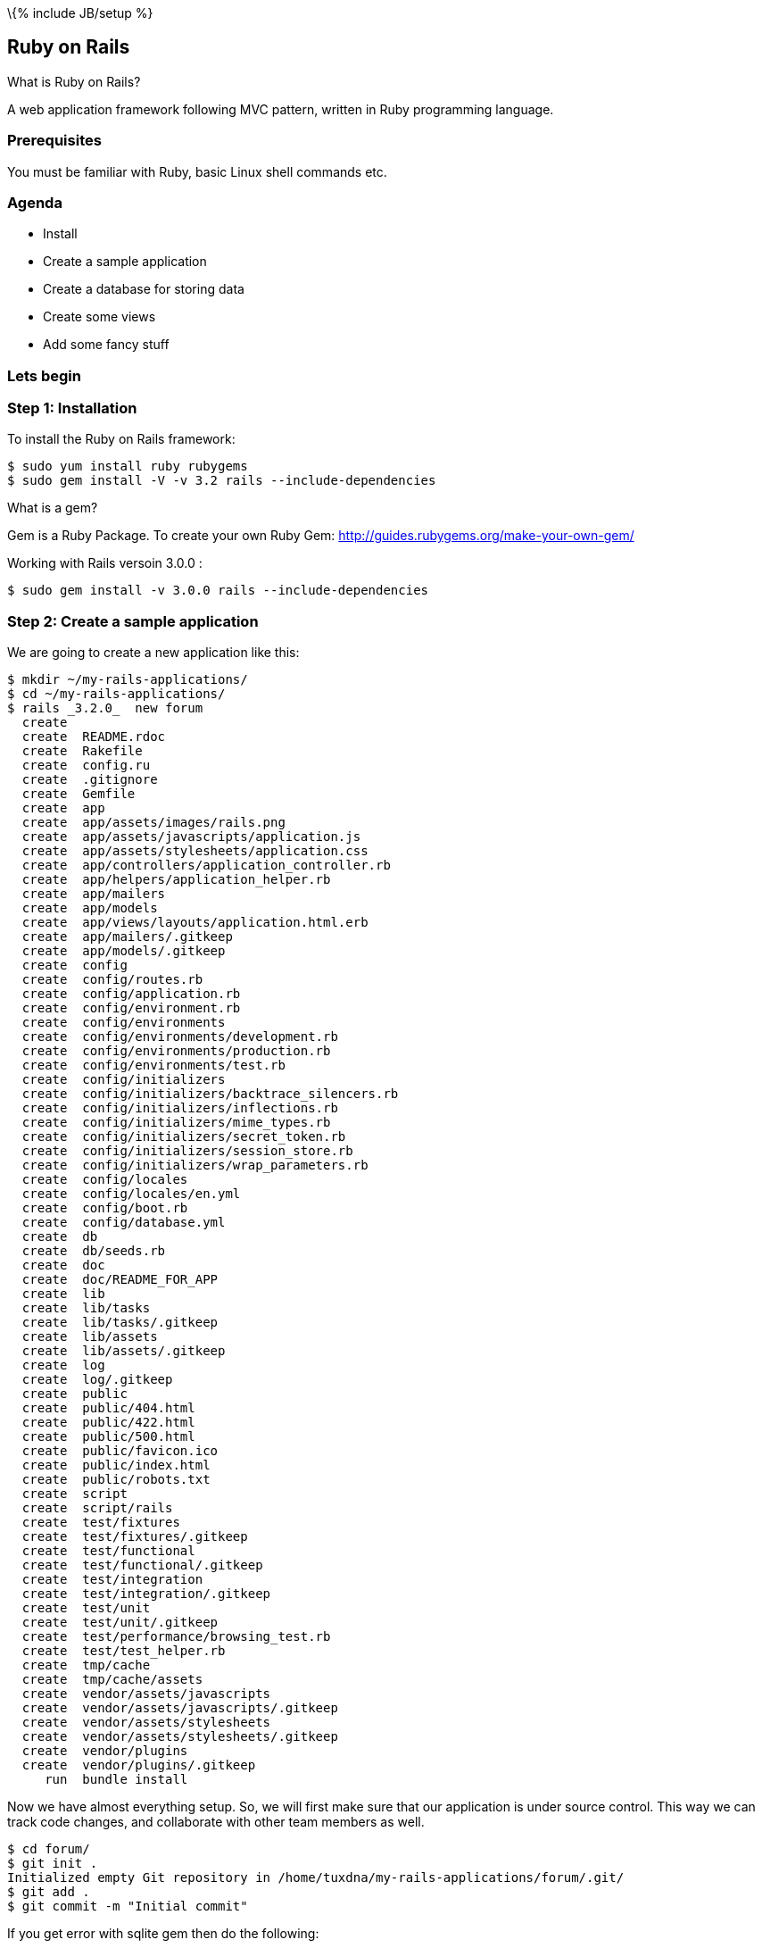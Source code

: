 \{% include JB/setup %}

[[ruby-on-rails]]
Ruby on Rails
-------------

What is Ruby on Rails?

A web application framework following MVC pattern, written in Ruby
programming language.

[[prerequisites]]
Prerequisites
~~~~~~~~~~~~~

You must be familiar with Ruby, basic Linux shell commands etc.

[[agenda]]
Agenda
~~~~~~

* Install
* Create a sample application
* Create a database for storing data
* Create some views
* Add some fancy stuff

[[lets-begin]]
Lets begin
~~~~~~~~~~

[[step-1-installation]]
Step 1: Installation
~~~~~~~~~~~~~~~~~~~~

To install the Ruby on Rails framework:

---------------------------------------------------------
$ sudo yum install ruby rubygems
$ sudo gem install -V -v 3.2 rails --include-dependencies
---------------------------------------------------------

What is a gem?

Gem is a Ruby Package. To create your own Ruby Gem:
http://guides.rubygems.org/make-your-own-gem/

Working with Rails versoin 3.0.0 :

--------------------------------------------------------
$ sudo gem install -v 3.0.0 rails --include-dependencies
--------------------------------------------------------

[[step-2-create-a-sample-application]]
Step 2: Create a sample application
~~~~~~~~~~~~~~~~~~~~~~~~~~~~~~~~~~~

We are going to create a new application like this:

----------------------------------------------------
$ mkdir ~/my-rails-applications/
$ cd ~/my-rails-applications/
$ rails _3.2.0_  new forum
  create  
  create  README.rdoc
  create  Rakefile
  create  config.ru
  create  .gitignore
  create  Gemfile
  create  app
  create  app/assets/images/rails.png
  create  app/assets/javascripts/application.js
  create  app/assets/stylesheets/application.css
  create  app/controllers/application_controller.rb
  create  app/helpers/application_helper.rb
  create  app/mailers
  create  app/models
  create  app/views/layouts/application.html.erb
  create  app/mailers/.gitkeep
  create  app/models/.gitkeep
  create  config
  create  config/routes.rb
  create  config/application.rb
  create  config/environment.rb
  create  config/environments
  create  config/environments/development.rb
  create  config/environments/production.rb
  create  config/environments/test.rb
  create  config/initializers
  create  config/initializers/backtrace_silencers.rb
  create  config/initializers/inflections.rb
  create  config/initializers/mime_types.rb
  create  config/initializers/secret_token.rb
  create  config/initializers/session_store.rb
  create  config/initializers/wrap_parameters.rb
  create  config/locales
  create  config/locales/en.yml
  create  config/boot.rb
  create  config/database.yml
  create  db
  create  db/seeds.rb
  create  doc
  create  doc/README_FOR_APP
  create  lib
  create  lib/tasks
  create  lib/tasks/.gitkeep
  create  lib/assets
  create  lib/assets/.gitkeep
  create  log
  create  log/.gitkeep
  create  public
  create  public/404.html
  create  public/422.html
  create  public/500.html
  create  public/favicon.ico
  create  public/index.html
  create  public/robots.txt
  create  script
  create  script/rails
  create  test/fixtures
  create  test/fixtures/.gitkeep
  create  test/functional
  create  test/functional/.gitkeep
  create  test/integration
  create  test/integration/.gitkeep
  create  test/unit
  create  test/unit/.gitkeep
  create  test/performance/browsing_test.rb
  create  test/test_helper.rb
  create  tmp/cache
  create  tmp/cache/assets
  create  vendor/assets/javascripts
  create  vendor/assets/javascripts/.gitkeep
  create  vendor/assets/stylesheets
  create  vendor/assets/stylesheets/.gitkeep
  create  vendor/plugins
  create  vendor/plugins/.gitkeep
     run  bundle install
----------------------------------------------------

Now we have almost everything setup. So, we will first make sure that
our application is under source control. This way we can track code
changes, and collaborate with other team members as well.

----------------------------------------------------------------------------------
$ cd forum/
$ git init .
Initialized empty Git repository in /home/tuxdna/my-rails-applications/forum/.git/
$ git add .
$ git commit -m "Initial commit"
----------------------------------------------------------------------------------

If you get error with sqlite gem then do the following:

--------------------------------------
$ sudo aptitude install libsqlite3-dev

OR

$ sudo yum install libsqlite3-devel

$ bundle install
--------------------------------------

Gems required for a Rails application to run:

-------------
$ bundle show
-------------

Gems included by the bundle:

-------------------------------
 * actionmailer (3.2.0)
 * actionpack (3.2.0)
 * activemodel (3.2.0)
 * activerecord (3.2.0)
 * activeresource (3.2.0)
 * activesupport (3.2.0)
 * arel (3.0.3)
 * builder (3.0.4)
 * bundler (1.3.5)
 * coffee-rails (3.2.2)
 * coffee-script (2.2.0)
 * coffee-script-source (1.6.3)
 * erubis (2.7.0)
 * execjs (2.0.2)
 * hike (1.2.3)
 * i18n (0.6.9)
 * journey (1.0.4)
 * jquery-rails (3.0.4)
 * json (1.8.1)
 * mail (2.4.4)
 * mime-types (1.25.1)
 * multi_json (1.8.2)
 * polyglot (0.3.3)
 * rack (1.4.5)
 * rack-cache (1.2)
 * rack-ssl (1.3.3)
 * rack-test (0.6.2)
 * rails (3.2.0)
 * railties (3.2.0)
 * rake (10.1.0)
 * rdoc (3.12.2)
 * sass (3.2.12)
 * sass-rails (3.2.6)
 * sprockets (2.1.3)
 * sqlite3 (1.3.8)
 * thor (0.14.6)
 * tilt (1.4.1)
 * treetop (1.4.15)
 * tzinfo (0.3.38)
 * uglifier (2.3.3)
-------------------------------

Now lets inspect what's already been generated for us.

[[inspect-the-development-environment]]
Inspect the development environment
^^^^^^^^^^^^^^^^^^^^^^^^^^^^^^^^^^^

Rails Console

---------
$ rails c
---------

Start the application

---------
$ rails s
---------

Now visit this URL: http://localhost:3000/

At this point we don't have anything configured in the application.

[[step-4-preapare-our-data-model]]
Step 4: Preapare our data model
~~~~~~~~~~~~~~~~~~~~~~~~~~~~~~~

A typical Forum has following entities:

* Topic
* Post
* User

Defining the relationships:

* Topic has zero or more Post
* Post is made by a User in a Topic
* A User can create a new Topic

From which we infer that:

* Topic *has many* Post
* Post *belongs to* Topic
* User *has many* Post
* User *has many* Topic
* Topic *has many* Users ( via Post )

[[map-our-data-model-into-rails-model]]
Map our data model into Rails model
^^^^^^^^^^^^^^^^^^^^^^^^^^^^^^^^^^^

We can easily map our application model, into Rails models.

--------------------------------------------------------------------
 rails generate model Topic name:string
 rails generate model User name:string userid:string password:String
 rails generate model Post content:text
--------------------------------------------------------------------

Making modification to our application model:

----------------------------------------------
 rails generate migration add_post_id_to_topic
 rails generate migration add_userid_to_topic
 rails generate migration add_userid_to_post
----------------------------------------------

Fill in the migration code:

-----------------------------------------
   def self.up
     add_column :post, :user_id, :integer
   end
 
   def self.down
     remove_column :post, :user_id
   end
-----------------------------------------

We can also delete models

-----------------------------
 rails destroy model Comments
-----------------------------

Using bundle exec:

------------------------------------------------------------------------------------
$ bundle exec rails generate scaffold Topic name:string
$ bundle exec rails generate scaffold Post name:string
$ bundle exec rake db:migrate

$ bundle exec rake routes

     posts GET    /posts(.:format)           posts#index
           POST   /posts(.:format)           posts#create
  new_post GET    /posts/new(.:format)       posts#new
 edit_post GET    /posts/:id/edit(.:format)  posts#edit
      post GET    /posts/:id(.:format)       posts#show
           PUT    /posts/:id(.:format)       posts#update
           DELETE /posts/:id(.:format)       posts#destroy
    topics GET    /topics(.:format)          topics#index
           POST   /topics(.:format)          topics#create
 new_topic GET    /topics/new(.:format)      topics#new
edit_topic GET    /topics/:id/edit(.:format) topics#edit
     topic GET    /topics/:id(.:format)      topics#show
           PUT    /topics/:id(.:format)      topics#update
           DELETE /topics/:id(.:format)      topics#destroy

$ bundle exec rails generate scaffold User name:string userid:string password:string
------------------------------------------------------------------------------------

[[step-3-setup-a-database]]
Step 3: Setup a database
~~~~~~~~~~~~~~~~~~~~~~~~

Make a MySQL database. However a SQLite database is already available.

[[step-4-setup-user-interface-views]]
Step 4: Setup User Interface ( Views )
~~~~~~~~~~~~~~~~~~~~~~~~~~~~~~~~~~~~~~

Create a session controller

--------------------------------------------------------
$ rails g controller sessions login home profile setting
--------------------------------------------------------

Generate controller

Add relationship

[[add-jquery-jquery-ui]]
Add JQuery / JQuery UI
^^^^^^^^^^^^^^^^^^^^^^

Add jquery ui

Add to Gemfile: gem 'jquery-rails'

-------------------------------------------------
$ bundle install
$ rails g jquery:install
      remove  public/javascripts/prototype.js
      remove  public/javascripts/effects.js
      remove  public/javascripts/dragdrop.js
      remove  public/javascripts/controls.js
     copying  jQuery (1.7.1)
      create  public/javascripts/jquery.js
      create  public/javascripts/jquery.min.js
     copying  jQuery UJS adapter (822920)
      remove  public/javascripts/rails.js
      create  public/javascripts/jquery_ujs.js
$ rails g jquery:install --ui
      remove  public/javascripts/prototype.js
      remove  public/javascripts/effects.js
      remove  public/javascripts/dragdrop.js
      remove  public/javascripts/controls.js
     copying  jQuery (1.7.1)
   identical  public/javascripts/jquery.js
   identical  public/javascripts/jquery.min.js
     copying  jQuery UI (1.8.16)
      create  public/javascripts/jquery-ui.js
      create  public/javascripts/jquery-ui.min.js
     copying  jQuery UJS adapter (822920)
      remove  public/javascripts/rails.js
   identical  public/javascripts/jquery_ujs.js
-------------------------------------------------

Understand how forms are generated using partials:

--------------------
<%= render 'form' %>
--------------------

Foreign key:

----------------------------------------------------------------------------
rails generate model ticket title:string description:text project:references

before_filter
update_attributes
----------------------------------------------------------------------------

[[rails-routes]]
Rails Routes
~~~~~~~~~~~~

Plain routes:

-----------------
resources :movies
resources :movies
-----------------

Nested Routes:

-----------------------------------------------------------
resources :movies do
    resources :review
end


Rails.application.routes.url_helpers.edit_movie_path(movie)
Rails.application.routes.url_helpers.similar_path movie
-----------------------------------------------------------

[[testing-rails-application]]
Testing Rails Application
~~~~~~~~~~~~~~~~~~~~~~~~~

[[references]]
References
----------

*
http://net.tutsplus.com/tutorials/other/building-a-forum-from-scratch-with-ruby-on-rails/
*
http://stackoverflow.com/questions/16846088/rails-server-does-not-start-could-not-find-a-javascript-runtime
*
http://www.sitepoint.com/rails-userpassword-authentication-from-scratch-part-i/
*
http://www.sitepoint.com/rails-userpassword-authentication-from-scratch-part-ii/
*
http://stackoverflow.com/questions/17311940/rails-amazon-minitest-unit-loaderror

